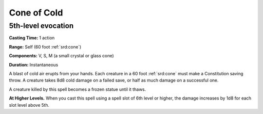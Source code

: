 
.. _srd:cone-of-cold:

Cone of Cold
-------------------------------------------------------------

5th-level evocation
^^^^^^^^^^^^^^^^^^^

**Casting Time:** 1 action

**Range:** Self (60 foot :ref:`srd:cone`)

**Components:** V, S, M (a small crystal or glass cone)

**Duration:** Instantaneous

A blast of cold air erupts from your hands. Each creature in a 60 foot
:ref:`srd:cone` must make a Constitution saving throw. A creature takes 8d8 cold
damage on a failed save, or half as much damage on a successful one.

A creature killed by this spell becomes a frozen statue until it thaws.

**At Higher Levels.** When you cast this spell using a spell slot of 6th
level or higher, the damage increases by 1d8 for each slot level above
5th.
